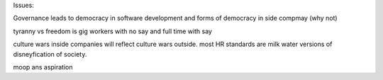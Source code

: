 Issues:

Governance
leads to democracy in software development and forms of democracy in side compmay (why not)

tyranny vs freedom is gig workers with no say and full time with say

culture wars inside companies will reflect culture wars outside.  most HR standards are milk water versions of disneyfication of society. 

moop ans aspiration